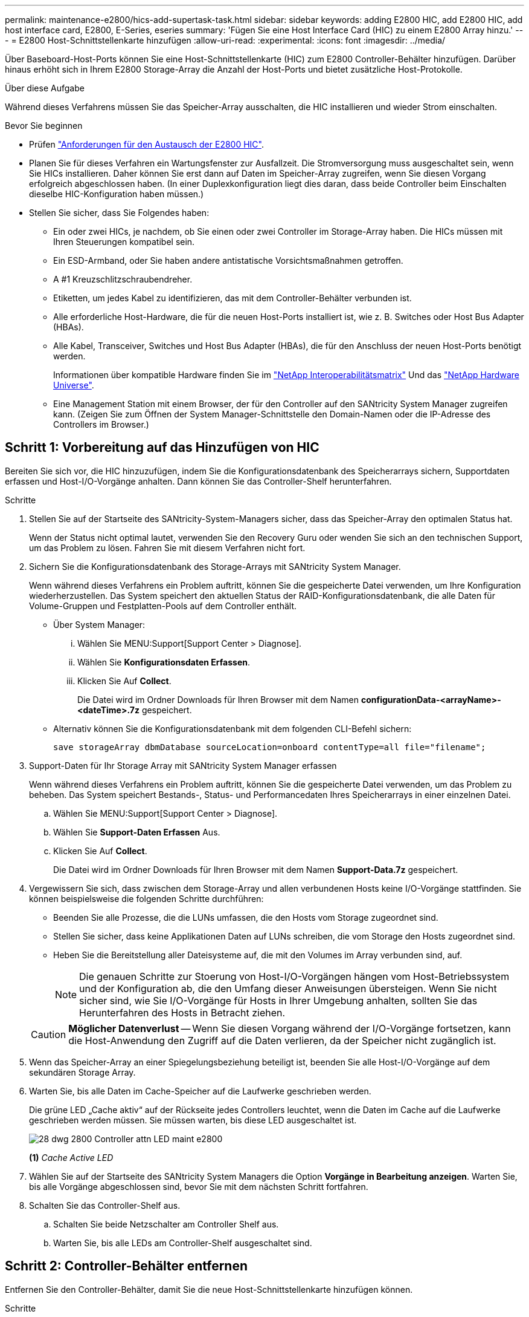 ---
permalink: maintenance-e2800/hics-add-supertask-task.html 
sidebar: sidebar 
keywords: adding E2800 HIC, add E2800 HIC, add host interface card, E2800, E-Series, eseries 
summary: 'Fügen Sie eine Host Interface Card (HIC) zu einem E2800 Array hinzu.' 
---
= E2800 Host-Schnittstellenkarte hinzufügen
:allow-uri-read: 
:experimental: 
:icons: font
:imagesdir: ../media/


[role="lead"]
Über Baseboard-Host-Ports können Sie eine Host-Schnittstellenkarte (HIC) zum E2800 Controller-Behälter hinzufügen. Darüber hinaus erhöht sich in Ihrem E2800 Storage-Array die Anzahl der Host-Ports und bietet zusätzliche Host-Protokolle.

.Über diese Aufgabe
Während dieses Verfahrens müssen Sie das Speicher-Array ausschalten, die HIC installieren und wieder Strom einschalten.

.Bevor Sie beginnen
* Prüfen link:hics-overview-supertask-concept.html["Anforderungen für den Austausch der E2800 HIC"].
* Planen Sie für dieses Verfahren ein Wartungsfenster zur Ausfallzeit. Die Stromversorgung muss ausgeschaltet sein, wenn Sie HICs installieren. Daher können Sie erst dann auf Daten im Speicher-Array zugreifen, wenn Sie diesen Vorgang erfolgreich abgeschlossen haben. (In einer Duplexkonfiguration liegt dies daran, dass beide Controller beim Einschalten dieselbe HIC-Konfiguration haben müssen.)
* Stellen Sie sicher, dass Sie Folgendes haben:
+
** Ein oder zwei HICs, je nachdem, ob Sie einen oder zwei Controller im Storage-Array haben. Die HICs müssen mit Ihren Steuerungen kompatibel sein.
** Ein ESD-Armband, oder Sie haben andere antistatische Vorsichtsmaßnahmen getroffen.
** A #1 Kreuzschlitzschraubendreher.
** Etiketten, um jedes Kabel zu identifizieren, das mit dem Controller-Behälter verbunden ist.
** Alle erforderliche Host-Hardware, die für die neuen Host-Ports installiert ist, wie z. B. Switches oder Host Bus Adapter (HBAs).
** Alle Kabel, Transceiver, Switches und Host Bus Adapter (HBAs), die für den Anschluss der neuen Host-Ports benötigt werden.
+
Informationen über kompatible Hardware finden Sie im https://mysupport.netapp.com/NOW/products/interoperability["NetApp Interoperabilitätsmatrix"^] Und das http://hwu.netapp.com/home.aspx["NetApp Hardware Universe"^].

** Eine Management Station mit einem Browser, der für den Controller auf den SANtricity System Manager zugreifen kann. (Zeigen Sie zum Öffnen der System Manager-Schnittstelle den Domain-Namen oder die IP-Adresse des Controllers im Browser.)






== Schritt 1: Vorbereitung auf das Hinzufügen von HIC

Bereiten Sie sich vor, die HIC hinzuzufügen, indem Sie die Konfigurationsdatenbank des Speicherarrays sichern, Supportdaten erfassen und Host-I/O-Vorgänge anhalten. Dann können Sie das Controller-Shelf herunterfahren.

.Schritte
. Stellen Sie auf der Startseite des SANtricity-System-Managers sicher, dass das Speicher-Array den optimalen Status hat.
+
Wenn der Status nicht optimal lautet, verwenden Sie den Recovery Guru oder wenden Sie sich an den technischen Support, um das Problem zu lösen. Fahren Sie mit diesem Verfahren nicht fort.

. Sichern Sie die Konfigurationsdatenbank des Storage-Arrays mit SANtricity System Manager.
+
Wenn während dieses Verfahrens ein Problem auftritt, können Sie die gespeicherte Datei verwenden, um Ihre Konfiguration wiederherzustellen. Das System speichert den aktuellen Status der RAID-Konfigurationsdatenbank, die alle Daten für Volume-Gruppen und Festplatten-Pools auf dem Controller enthält.

+
** Über System Manager:
+
... Wählen Sie MENU:Support[Support Center > Diagnose].
... Wählen Sie *Konfigurationsdaten Erfassen*.
... Klicken Sie Auf *Collect*.
+
Die Datei wird im Ordner Downloads für Ihren Browser mit dem Namen *configurationData-<arrayName>-<dateTime>.7z* gespeichert.



** Alternativ können Sie die Konfigurationsdatenbank mit dem folgenden CLI-Befehl sichern:
+
`save storageArray dbmDatabase sourceLocation=onboard contentType=all file="filename";`



. Support-Daten für Ihr Storage Array mit SANtricity System Manager erfassen
+
Wenn während dieses Verfahrens ein Problem auftritt, können Sie die gespeicherte Datei verwenden, um das Problem zu beheben. Das System speichert Bestands-, Status- und Performancedaten Ihres Speicherarrays in einer einzelnen Datei.

+
.. Wählen Sie MENU:Support[Support Center > Diagnose].
.. Wählen Sie *Support-Daten Erfassen* Aus.
.. Klicken Sie Auf *Collect*.
+
Die Datei wird im Ordner Downloads für Ihren Browser mit dem Namen *Support-Data.7z* gespeichert.



. Vergewissern Sie sich, dass zwischen dem Storage-Array und allen verbundenen Hosts keine I/O-Vorgänge stattfinden. Sie können beispielsweise die folgenden Schritte durchführen:
+
** Beenden Sie alle Prozesse, die die LUNs umfassen, die den Hosts vom Storage zugeordnet sind.
** Stellen Sie sicher, dass keine Applikationen Daten auf LUNs schreiben, die vom Storage den Hosts zugeordnet sind.
** Heben Sie die Bereitstellung aller Dateisysteme auf, die mit den Volumes im Array verbunden sind, auf.
+

NOTE: Die genauen Schritte zur Stoerung von Host-I/O-Vorgängen hängen vom Host-Betriebssystem und der Konfiguration ab, die den Umfang dieser Anweisungen übersteigen. Wenn Sie nicht sicher sind, wie Sie I/O-Vorgänge für Hosts in Ihrer Umgebung anhalten, sollten Sie das Herunterfahren des Hosts in Betracht ziehen.

+

CAUTION: *Möglicher Datenverlust* -- Wenn Sie diesen Vorgang während der I/O-Vorgänge fortsetzen, kann die Host-Anwendung den Zugriff auf die Daten verlieren, da der Speicher nicht zugänglich ist.



. Wenn das Speicher-Array an einer Spiegelungsbeziehung beteiligt ist, beenden Sie alle Host-I/O-Vorgänge auf dem sekundären Storage Array.
. Warten Sie, bis alle Daten im Cache-Speicher auf die Laufwerke geschrieben werden.
+
Die grüne LED „Cache aktiv“ auf der Rückseite jedes Controllers leuchtet, wenn die Daten im Cache auf die Laufwerke geschrieben werden müssen. Sie müssen warten, bis diese LED ausgeschaltet ist.

+
image::../media/28_dwg_2800_controller_attn_led_maint-e2800.gif[28 dwg 2800 Controller attn LED maint e2800]

+
*(1)* _Cache Active LED_

. Wählen Sie auf der Startseite des SANtricity System Managers die Option *Vorgänge in Bearbeitung anzeigen*. Warten Sie, bis alle Vorgänge abgeschlossen sind, bevor Sie mit dem nächsten Schritt fortfahren.
. Schalten Sie das Controller-Shelf aus.
+
.. Schalten Sie beide Netzschalter am Controller Shelf aus.
.. Warten Sie, bis alle LEDs am Controller-Shelf ausgeschaltet sind.






== Schritt 2: Controller-Behälter entfernen

Entfernen Sie den Controller-Behälter, damit Sie die neue Host-Schnittstellenkarte hinzufügen können.

.Schritte
. Beschriften Sie jedes Kabel, das am Controller-Behälter befestigt ist.
. Trennen Sie alle Kabel vom Controller-Behälter.
+

CAUTION: Um eine verminderte Leistung zu vermeiden, dürfen die Kabel nicht verdreht, gefaltet, gequetscht oder treten.

. Vergewissern Sie sich, dass die LED Cache Active auf der Rückseite des Controllers ausgeschaltet ist.
+
Die grüne LED „Cache aktiv“ auf der Rückseite des Controllers leuchtet, wenn Daten im Cache auf die Laufwerke geschrieben werden müssen. Sie müssen warten, bis diese LED ausgeschaltet ist, bevor Sie den Controller-Behälter entfernen.

+
image::../media/28_dwg_2800_controller_attn_led_maint-e2800.gif[28 dwg 2800 Controller attn LED maint e2800]

+
*(1)* _Cache Active LED_

. Drücken Sie den Riegel am Nockengriff, bis er loslässt, und öffnen Sie dann den Nockengriff nach rechts, um den Steuerkanister aus dem Regal zu lösen.
+
Die folgende Abbildung zeigt ein Beispiel für ein E2812 Controller-Shelf, ein E2824 Controller-Shelf oder ein EF280 Flash-Array:

+
image::../media/28_dwg_e2824_remove_controller_canister_maint-e2800.gif[28 dwg e2824 Controller-Behälter meine2800 ausbauen]

+
*(1)* _Controller-Behälter_

+
*(2)* _Cam Griff_

+
Die folgende Abbildung zeigt ein Beispiel für ein E2860 Controller-Shelf:

+
image::../media/28_dwg_e2860_add_controller_canister_maint-e2800.gif[28 DWG e2860, Zusatz-Controller-Behälter, Version 2800]

+
*(1)* _Controller-Behälter_

+
*(2)* _Cam Griff_

. Schieben Sie den Controller-Behälter mit zwei Händen und dem Nockengriff aus dem Regal.
+

CAUTION: Verwenden Sie immer zwei Hände, um das Gewicht eines Reglerkanisters zu unterstützen.

+
Wenn Sie den Controller-Behälter aus einem E2812-Controller-Shelf, einem E2824-Controller-Shelf oder einem EF280 Flash-Array entfernen, wird eine Klappe an ihre Stelle gewechselt, um den leeren Schacht zu blockieren. Dadurch wird der Luftstrom und die Kühlung aufrechterhalten.

. Drehen Sie den Controller-Behälter so um, dass die abnehmbare Abdeckung nach oben zeigt.
. Setzen Sie den Steuerungsbehälter auf eine flache, statisch freie Oberfläche.




== Schritt 3: Installieren Sie die HIC

Installieren Sie die HIC, um die Anzahl der Host Ports in Ihrem Speicher-Array zu erhöhen.


CAUTION: *Möglicher Verlust des Datenzugriffs* -- Installieren Sie nie eine HIC in einem E2800 Controller-Behälter, wenn dieser HIC für einen anderen E-Series Controller entworfen wurde. Bei einer Duplexkonfiguration müssen außerdem beide Controller und beide HICs identisch sein. Wenn inkompatible oder nicht übereinstimmende HICs vorhanden sind, werden die Controller gesperrt, wenn Sie Strom verwenden.

.Schritte
. Packen Sie die neue HIC und die neue HIC-Frontplatte aus.
. Drücken Sie die Taste an der Abdeckung des Controllerkanisters, und schieben Sie die Abdeckung ab.
. Vergewissern Sie sich, dass die grüne LED im Controller (durch die DIMMs) aus ist.
+
Wenn diese grüne LED leuchtet, wird der Controller weiterhin mit Strom versorgt. Sie müssen warten, bis diese LED erlischt, bevor Sie Komponenten entfernen.

+
image::../media/28_dwg_e2800_internal_cache_active_led_maint-e2800.gif[28 DWG e2800 interner Cache, aktiver LED maint e2800]

+
*(1)* _Interner Cache Aktiv_

+
*(2)* _Akku_

. Entfernen Sie mit einem #1 Kreuzschlitzschraubendreher die vier Schrauben, mit denen die leere Frontplatte am Controller-Behälter befestigt ist, und entfernen Sie die Frontplatte.
. Richten Sie die drei Rändelschrauben der HIC an den entsprechenden Löchern am Controller aus, und richten Sie den Anschluss an der Unterseite der HIC an dem HIC-Schnittstellenanschluss auf der Controllerkarte aus.
+
Achten Sie darauf, dass die Komponenten auf der Unterseite der HIC oder auf der Oberseite der Controller-Karte nicht verkratzen oder stoßen.

. Senken Sie die HIC vorsichtig ab, und setzen Sie den HIC-Anschluss ein, indem Sie vorsichtig auf die HIC drücken.
+

CAUTION: *Mögliche Geräteschäden* -- vorsichtig sein, den goldenen Ribbon-Anschluss für die Controller-LEDs zwischen der HIC und den Daumenschrauben nicht zu quetschen.

+
image::../media/28_dwg_e2800_hic_thumbscrews_maint-e2800.gif[28 dwg e2800 HIC Rändelschrauben maint e2800]

+
*(1)* _Host Interface Card (HIC)_

+
*(2)* _Gewindestifte_

. Ziehen Sie die HIC-Rändelschrauben manuell fest.
+
Verwenden Sie keinen Schraubendreher, oder ziehen Sie die Schrauben möglicherweise zu fest.

. Befestigen Sie die neue HIC-Frontplatte mit einem #1 Kreuzschlitzschraubendreher mit den vier zuvor entfernten Schrauben am Controller-Behälter.
+
image::../media/28_dwg_e2800_hic_faceplace_screws_maint-e2800.gif[28-wg-e2800-Gewindestifte für die Frontpartie maint e2800]





== Schritt 4: Controller-Behälter wieder einbauen

Setzen Sie den Controller-Behälter wieder in das Controller-Shelf ein, nachdem Sie die neue HIC installiert haben.

.Schritte
. Drehen Sie den Controller-Behälter so um, dass die abnehmbare Abdeckung nach unten zeigt.
. Schieben Sie den Steuerkanister bei geöffnetem Nockengriff vollständig in das Reglerregal.
+
Die folgende Abbildung zeigt ein Beispiel für ein E2824 Controller-Shelf oder ein EF280 Flash-Array:

+
image::../media/28_dwg_e2824_remove_controller_canister_maint-e2800.gif[28 dwg e2824 Controller-Behälter meine2800 ausbauen]

+
*(1)* _Controller-Behälter_

+
*(2)* _Cam Griff_

+
Die folgende Abbildung zeigt ein Beispiel für ein E2860 Controller-Shelf: image:../media/28_dwg_e2860_add_controller_canister_maint-e2800.gif[""]

+
*(1)* _Controller-Behälter_

+
*(2)* _Cam Griff_

. Bewegen Sie den Nockengriff nach links, um den Steuerkanister zu verriegeln.
. Schließen Sie alle entfernten Kabel wieder an.
+

NOTE: Schließen Sie derzeit keine Datenkabel an die neuen HIC-Ports an.

. (Optional) Wenn Sie HICs zu einer Duplexkonfiguration hinzufügen, wiederholen Sie alle Schritte, um den zweiten Controller-Behälter zu entfernen, die zweite HIC zu installieren und den zweiten Controller-Behälter neu zu installieren.




== Schritt 5: HIC-Ergänzung abschließen

Überprüfen Sie die Controller-LEDs und die Anzeige für sieben Segmente und bestätigen Sie dann, dass der Status des Controllers optimal lautet.

.Schritte
. Schalten Sie die beiden Netzschalter an der Rückseite des Controller-Shelf ein.
+
** Schalten Sie die Netzschalter während des Einschaltvorgangs nicht aus, was in der Regel 90 Sekunden oder weniger dauert.
** Die Lüfter in jedem Regal sind beim ersten Start sehr laut. Das laute Geräusch beim Anfahren ist normal.


. Überprüfen Sie beim Booten des Controllers die Controller-LEDs und die Anzeige für sieben Segmente.
+
** Das 7-Segment-Display zeigt die sich wiederholende Sequenz *OS*, *SD*, *_blank_* an, um anzuzeigen, dass der Controller die SOD-Verarbeitung (Start-of-day) durchführt. Nachdem ein Controller erfolgreich gestartet wurde, sollte auf seinem siebenstelligen Display die Fach-ID angezeigt werden.
** Die gelbe Warn-LED am Controller leuchtet und schaltet sich dann aus, sofern kein Fehler vorliegt.
** Die grünen Host-Link-LEDs leuchten weiterhin, bis Sie die Hostkabel anschließen.
+

NOTE: Die Abbildung zeigt einen Beispiel-Controller-Behälter. Ihr Controller kann über eine andere Anzahl und einen anderen Typ von Host-Ports verfügen.

+
image::../media/28_dwg_attn_led_7s_display_maint-e2800.gif[28-Sekunden-LED 7s Display maint e2800]

+
*(1)* _Warn-LED (gelb)_

+
*(2)* _Sieben-Segment-Anzeige_

+
*(3)* _Host Link LEDs_



. Überprüfen Sie im SANtricity System Manager, ob der Status des Controllers optimal lautet.
+
Wenn der Status nicht optimal ist oder eine der Warn-LEDs leuchtet, vergewissern Sie sich, dass alle Kabel richtig eingesetzt sind, und überprüfen Sie, ob die HIC und der Controller-Behälter richtig installiert sind. Entfernen Sie gegebenenfalls den Controller-Behälter und die HIC, und setzen Sie ihn wieder ein.

+

NOTE: Wenden Sie sich an den technischen Support, wenn das Problem nicht gelöst werden kann.

. Wenn für die neuen HIC-Ports SFP+-Transceiver erforderlich sind, installieren Sie die SFPs.
. Wenn Sie eine HIC mit SFP+ (optischen)-Ports installiert haben, bestätigen Sie, dass die neuen Ports über das erwartete Host-Protokoll verfügen.
+
.. Wählen Sie im SANtricity System Manager die Option *Hardware* aus.
.. Wenn die Grafik die Laufwerke anzeigt, klicken Sie auf *Zurück zum Regal anzeigen*.
.. Wählen Sie die Grafik für Controller A oder Controller B aus
.. Wählen Sie im Kontextmenü die Option *Einstellungen anzeigen* aus.
.. Wählen Sie die Registerkarte *Host Interfaces* aus.
.. Klicken Sie auf *Weitere Einstellungen anzeigen*.
.. Sehen Sie sich die Details der HIC-Ports an (die Ports mit der Bezeichnung *e0__x_* oder *0__x__* in HIC-Position *Steckplatz 1*), um festzustellen, ob Sie bereit sind, die Host-Ports mit den Daten-Hosts zu verbinden:
+
*** _Wenn die neuen HIC-Ports das erwartete Protokoll haben:_ Sie sind bereit, die neuen HIC-Ports mit den Daten-Hosts zu verbinden; fahren Sie mit dem nächsten Schritt fort.
*** _Wenn die neuen HIC-Ports *nicht* das von Ihnen erwartete Protokoll haben:_ Sie müssen ein Software Feature Pack anwenden, bevor Sie die neuen HIC-Ports mit den Daten-Hosts verbinden können. Siehe link:hpp-change-host-protocol-task.html["Ändern des Host-Protokolls für die E2800"]. Verbinden Sie dann die Host Ports mit den Daten-Hosts, und setzen Sie den Betrieb fort.




. Verbinden Sie die Kabel der Host-Ports des Controllers mit den Daten-Hosts.
+
Wenn Sie Anweisungen zur Konfiguration und Verwendung eines neuen Host-Protokolls benötigen, finden Sie im link:../config-linux/index.html["Linux Express-Konfiguration"], link:../config-windows/index.html["Windows Express-Konfiguration"], Oder link:../config-vmware/index.html["VMware Express-Konfiguration"].



.Was kommt als Nächstes?
Das Hinzufügen einer Host-Schnittstellenkarte zum Speicher-Array ist abgeschlossen. Sie können den normalen Betrieb fortsetzen.
